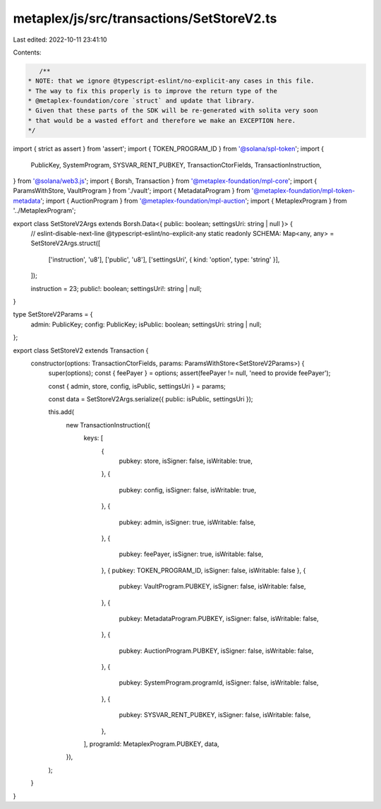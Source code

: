 metaplex/js/src/transactions/SetStoreV2.ts
==========================================

Last edited: 2022-10-11 23:41:10

Contents:

.. code-block:: ts

    /**
 * NOTE: that we ignore @typescript-eslint/no-explicit-any cases in this file.
 * The way to fix this properly is to improve the return type of the
 * @metaplex-foundation/core `struct` and update that library.
 * Given that these parts of the SDK will be re-generated with solita very soon
 * that would be a wasted effort and therefore we make an EXCEPTION here.
 */
import { strict as assert } from 'assert';
import { TOKEN_PROGRAM_ID } from '@solana/spl-token';
import {
  PublicKey,
  SystemProgram,
  SYSVAR_RENT_PUBKEY,
  TransactionCtorFields,
  TransactionInstruction,
} from '@solana/web3.js';
import { Borsh, Transaction } from '@metaplex-foundation/mpl-core';
import { ParamsWithStore, VaultProgram } from './vault';
import { MetadataProgram } from '@metaplex-foundation/mpl-token-metadata';
import { AuctionProgram } from '@metaplex-foundation/mpl-auction';
import { MetaplexProgram } from '../MetaplexProgram';

export class SetStoreV2Args extends Borsh.Data<{ public: boolean; settingsUri: string | null }> {
  // eslint-disable-next-line @typescript-eslint/no-explicit-any
  static readonly SCHEMA: Map<any, any> = SetStoreV2Args.struct([
    ['instruction', 'u8'],
    ['public', 'u8'],
    ['settingsUri', { kind: 'option', type: 'string' }],
  ]);

  instruction = 23;
  public!: boolean;
  settingsUri!: string | null;
}

type SetStoreV2Params = {
  admin: PublicKey;
  config: PublicKey;
  isPublic: boolean;
  settingsUri: string | null;
};

export class SetStoreV2 extends Transaction {
  constructor(options: TransactionCtorFields, params: ParamsWithStore<SetStoreV2Params>) {
    super(options);
    const { feePayer } = options;
    assert(feePayer != null, 'need to provide feePayer');

    const { admin, store, config, isPublic, settingsUri } = params;

    const data = SetStoreV2Args.serialize({ public: isPublic, settingsUri });

    this.add(
      new TransactionInstruction({
        keys: [
          {
            pubkey: store,
            isSigner: false,
            isWritable: true,
          },
          {
            pubkey: config,
            isSigner: false,
            isWritable: true,
          },
          {
            pubkey: admin,
            isSigner: true,
            isWritable: false,
          },
          {
            pubkey: feePayer,
            isSigner: true,
            isWritable: false,
          },
          { pubkey: TOKEN_PROGRAM_ID, isSigner: false, isWritable: false },
          {
            pubkey: VaultProgram.PUBKEY,
            isSigner: false,
            isWritable: false,
          },
          {
            pubkey: MetadataProgram.PUBKEY,
            isSigner: false,
            isWritable: false,
          },
          {
            pubkey: AuctionProgram.PUBKEY,
            isSigner: false,
            isWritable: false,
          },
          {
            pubkey: SystemProgram.programId,
            isSigner: false,
            isWritable: false,
          },
          {
            pubkey: SYSVAR_RENT_PUBKEY,
            isSigner: false,
            isWritable: false,
          },
        ],
        programId: MetaplexProgram.PUBKEY,
        data,
      }),
    );
  }
}


